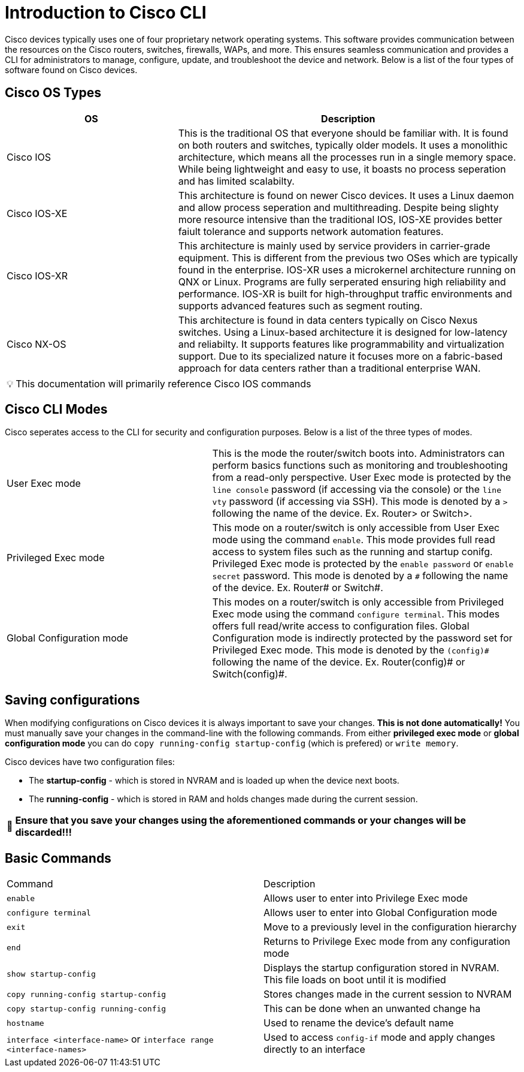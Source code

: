 = Introduction to Cisco CLI

Cisco devices typically uses one of four proprietary network operating systems. This software provides communication between the
resources on the Cisco routers, switches, firewalls, WAPs, and more. This ensures seamless communication and provides a CLI for
administrators to manage, configure, update, and troubleshoot the device and network. Below is a list of the four types of software found on Cisco devices.

== Cisco OS Types
[cols="2, 4"]
|===
| OS | Description

| Cisco IOS
| This is the traditional OS that everyone should be familiar with. It is found on both routers and switches, typically older models.
  It uses a monolithic architecture, which means all the processes run in a single memory space. While being lightweight and easy to use,
  it boasts no process seperation and has limited scalabilty.

| Cisco IOS-XE
| This architecture is found on newer Cisco devices. It uses a Linux daemon and allow process seperation and multithreading. 
  Despite being slighty more resource intensive than the traditional IOS, IOS-XE provides better faiult tolerance and supports network automation features.

| Cisco IOS-XR
| This architecture is mainly used by service providers in carrier-grade equipment. This is different from the previous two OSes which are typically found in the enterprise.
  IOS-XR uses a microkernel architecture running on QNX or Linux. Programs are fully serperated ensuring high reliability and performance.
  IOS-XR is built for high-throughput traffic environments and supports advanced features such as segment routing.

| Cisco NX-OS
| This architecture is found in data centers typically on Cisco Nexus switches. Using a Linux-based architecture it is designed for low-latency and reliabilty.
  It supports features like programmability and virtualization support. Due to its specialized nature it focuses more on a fabric-based approach for data centers rather than a traditional enterprise WAN.

|===

:note-caption: pass:[&#128161;]
NOTE: This documentation will primarily reference Cisco IOS commands

== Cisco CLI Modes

Cisco seperates access to the CLI for security and configuration purposes. Below is a list of the three types of modes.

[cols="2, 3"]
|===

| User Exec mode
| This is the mode the router/switch boots into. Administrators can perform basics functions such as monitoring and troubleshooting from a read-only perspective.
  User Exec mode is protected by the `line console` password (if accessing via the console) or the `line vty` password (if accessing via SSH). 
  This mode is denoted by a `>` following the name of the device. Ex. Router> or Switch>.

| Privileged Exec mode
| This mode on a router/switch is only accessible from User Exec mode using the command `enable`. This mode provides full read access to system files such as the running and startup conifg.
  Privileged Exec mode is protected by the `enable password` or `enable secret` password. This mode is denoted by a `\#` following the name of the device. Ex. Router# or Switch#. 

| Global Configuration mode
| This modes on a router/switch is only accessible from Privileged Exec mode using the command `configure terminal`. This modes offers full read/write access to configuration files. 
  Global Configuration mode is indirectly protected by the password set for Privileged Exec mode. This mode is denoted by the `(config)\#` following the name of the device.
  Ex. Router(config)# or Switch(config)#. 

|===

== Saving configurations
When modifying configurations on Cisco devices it is always important to save your changes. *This is not done automatically!* You must manually save your changes in the command-line with
the following commands. From either *privileged exec mode* or *global configuration mode* you can do `copy running-config startup-config` (which is prefered) or `write memory`.


Cisco devices have two configuration files:

- The *startup-config* - which is stored in NVRAM and is loaded up when the device next boots.
- The *running-config* - which is stored in RAM and holds changes made during the current session.

:warning-caption: pass:[&#128680;]
WARNING: *Ensure that you save your changes using the aforementioned commands or your changes will be discarded!!!*

== Basic Commands
[cols="1, 1"]
|===
| Command
| Description

| `enable`
| Allows user to enter into Privilege Exec mode

| `configure terminal`
| Allows user to enter into Global Configuration mode

| `exit`
| Move to a previously level in the configuration hierarchy

| `end`
| Returns to Privilege Exec mode from any configuration mode

| `show startup-config`
| Displays the startup configuration stored in NVRAM. This file loads on boot until it is modified

| `copy running-config startup-config`
| Stores changes made in the current session to NVRAM

| `copy startup-config running-config`
| This can be done when an unwanted change ha

| `hostname`
| Used to rename the device's default name

| `interface <interface-name>` or `interface range <interface-names>`
| Used to access `config-if` mode and apply changes directly to an interface





